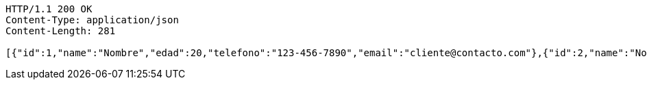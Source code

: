 [source,http,options="nowrap"]
----
HTTP/1.1 200 OK
Content-Type: application/json
Content-Length: 281

[{"id":1,"name":"Nombre","edad":20,"telefono":"123-456-7890","email":"cliente@contacto.com"},{"id":2,"name":"Nombre2","edad":21,"telefono":"123-456-7890","email":"cliente2@contacto.com"},{"id":3,"name":"Nombre3","edad":22,"telefono":"123-456-7890","email":"cliente3@contacto.com"}]
----